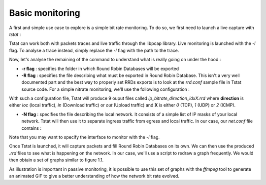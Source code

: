 Basic monitoring
================
.. sectionauthor:: Clément Delzotti, Vincent Higginson

A first and simple use case to explore is a simple bit rate monitoring. To do so, we first need to launch a live capture with *tstat* :

.. code-block:: ruby
   :linenos:

    tstat -r RRD -R rrd.conf -N net.conf -l

Tstat can work both with packets traces and live traffic through the libpcap library. Live monitoring is launched with the *-l* flag. To analyse a trace instead, simply replace the *-l* flag with the path to the trace.

Now, let's analyse the remaining of the command to understand what is really going on under the hood :

- **-r flag** : specifies the folder in which Round Robin Databases will be exported
- **-R flag** : specifies the file describing what must be exported in Round Robin Database. This isn't a very well documented part and the best way to properly set RRDs exports is to look at the *rrd.conf* sample file in Tstat source code. For a simple nitrate monitoring, we'll use the following configuration :

.. code-block:: ruby
   :linenos:

    ip_bitrate_loc                  idx:0,1,2
    ip_bitrate_in                   idx:0,1,2
    ip_bitrate_out                  idx:0,1,2


With such a configuration file, Tstat will produce 9 ouput files called *ip_bitrate_direction_idxX.rrd* where **direction** is either *loc* (local traffic), *in* (Download traffic) or *out* (Upload traffic) and **X** is either *0* (TCP), *1* (UDP) or *2* (ICMP).

- **-N flag** : specifies the file describing the local network. It consists of a simple list of IP masks of your local network. Tstat will then use it to separate ingress traffic from egress and local traffic. In our case, our *net.conf* file contains :

.. code-block:: ruby
   :linenos:

    192.168.42.0/24

Note that you may want to specify the interface to monitor with the *-i* flag.

Once Tstat is launched, it will capture packets and fill Round Robin Databases on its own. We can then use the produced *.rrd* files to see what is happening on the network. In our case, we'll use a script to redraw a graph frequently. We would then obtain a set of graphs similar to figure 1.1.

As illustration is important in passive monitoring, it is possible to use this set of graphs with the *ffmpeg* tool to generate an animated GIF to give a better understanding of how the network bit rate evolved.